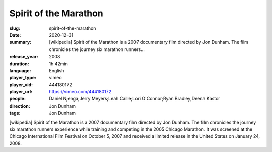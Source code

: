 Spirit of the Marathon
######################

:slug: spirit-of-the-marathon
:date: 2020-12-31
:summary: [wikipedia] Spirit of the Marathon is a 2007 documentary film directed by Jon Dunham. The film chronicles the journey six marathon runners...
:release_year: 2008
:duration: 1h 42min
:language: English
:player_type: vimeo
:player_vid: 444180172
:player_url: https://vimeo.com/444180172
:people: Daniel Njenga;Jerry Meyers;Leah Caille;Lori O'Connor;Ryan Bradley;Deena Kastor
:direction: Jon Dunham
:tags: Jon Dunham

[wikipedia] Spirit of the Marathon is a 2007 documentary film directed by Jon Dunham. The film chronicles the journey six marathon runners experience while training and competing in the 2005 Chicago Marathon. It was screened at the Chicago International Film Festival on October 5, 2007 and received a limited release in the United States on January 24, 2008.
